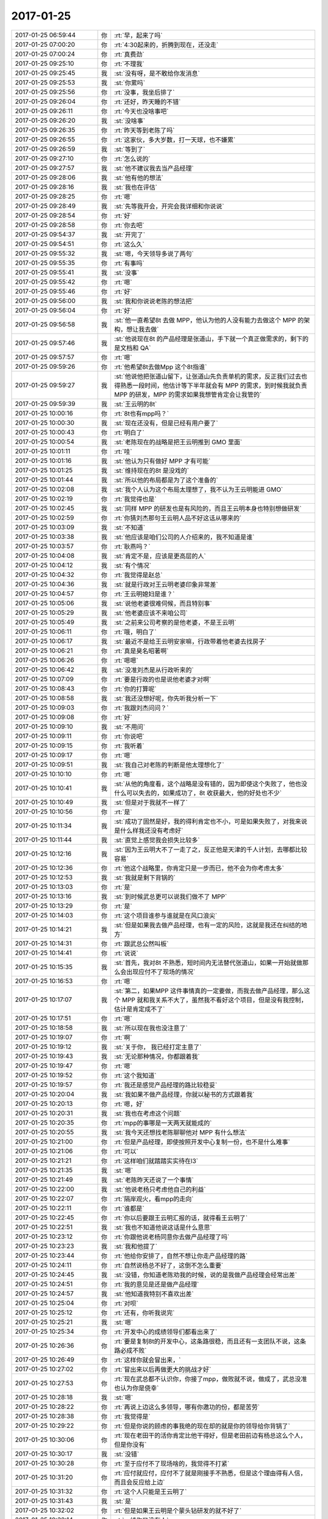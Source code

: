 2017-01-25
-------------

.. list-table::
   :widths: 25, 1, 60

   * - 2017-01-25 06:59:44
     - 你
     - :rt:`早，起来了吗`
   * - 2017-01-25 07:00:20
     - 你
     - :rt:`4:30起来的，折腾到现在，还没走`
   * - 2017-01-25 07:00:24
     - 你
     - :rt:`真费劲`
   * - 2017-01-25 09:25:10
     - 你
     - :rt:`不理我`
   * - 2017-01-25 09:25:45
     - 我
     - :st:`没有呀，是不敢给你发消息`
   * - 2017-01-25 09:25:53
     - 我
     - :st:`你累吗`
   * - 2017-01-25 09:25:56
     - 你
     - :rt:`没事，我坐后排了`
   * - 2017-01-25 09:26:04
     - 你
     - :rt:`还好，昨天睡的不错`
   * - 2017-01-25 09:26:11
     - 你
     - :rt:`今天也没啥事吧`
   * - 2017-01-25 09:26:20
     - 我
     - :st:`没啥事`
   * - 2017-01-25 09:26:35
     - 你
     - :rt:`昨天等到老陈了吗`
   * - 2017-01-25 09:26:55
     - 你
     - :rt:`这家伙，多大岁数，打一天球，也不嫌累`
   * - 2017-01-25 09:26:59
     - 我
     - :st:`等到了`
   * - 2017-01-25 09:27:10
     - 你
     - :rt:`怎么说的`
   * - 2017-01-25 09:27:57
     - 我
     - :st:`他不建议我去当产品经理`
   * - 2017-01-25 09:28:06
     - 我
     - :st:`他有他的想法`
   * - 2017-01-25 09:28:16
     - 我
     - :st:`我也在评估`
   * - 2017-01-25 09:28:25
     - 你
     - :rt:`嗯`
   * - 2017-01-25 09:28:49
     - 我
     - :st:`先等我开会，开完会我详细和你说说`
   * - 2017-01-25 09:28:54
     - 你
     - :rt:`好`
   * - 2017-01-25 09:28:58
     - 你
     - :rt:`你去吧`
   * - 2017-01-25 09:54:37
     - 我
     - :st:`开完了`
   * - 2017-01-25 09:54:51
     - 你
     - :rt:`这么久`
   * - 2017-01-25 09:55:32
     - 我
     - :st:`嗯，今天领导多说了两句`
   * - 2017-01-25 09:55:35
     - 你
     - :rt:`有事吗`
   * - 2017-01-25 09:55:41
     - 我
     - :st:`没事`
   * - 2017-01-25 09:55:42
     - 你
     - :rt:`嗯`
   * - 2017-01-25 09:55:46
     - 你
     - :rt:`好`
   * - 2017-01-25 09:56:00
     - 我
     - :st:`我和你说说老陈的想法把`
   * - 2017-01-25 09:56:04
     - 你
     - :rt:`好`
   * - 2017-01-25 09:56:58
     - 我
     - :st:`他一直希望8t 去做 MPP，他认为他的人没有能力去做这个 MPP 的架构，想让我去做`
   * - 2017-01-25 09:57:46
     - 我
     - :st:`他说现在8t 的产品经理是张道山，手下就一个真正做需求的，剩下的是文档和 QA`
   * - 2017-01-25 09:57:57
     - 你
     - :rt:`嗯`
   * - 2017-01-25 09:59:26
     - 你
     - :rt:`他希望8t去做Mpp 这个8t指谁`
   * - 2017-01-25 09:59:27
     - 我
     - :st:`他说他把张道山留下，让张道山先负责单机的需求，反正我们过去也得熟悉一段时间，他估计等下半年就会有 MPP 的需求，到时候我就负责 MPP 的研发，MPP 的需求如果我想管肯定会让我管的`
   * - 2017-01-25 09:59:39
     - 我
     - :st:`王云明的8t`
   * - 2017-01-25 10:00:16
     - 你
     - :rt:`8t也有mpp吗？`
   * - 2017-01-25 10:00:30
     - 我
     - :st:`现在还没有，但是已经有用户要了`
   * - 2017-01-25 10:00:43
     - 你
     - :rt:`明白了`
   * - 2017-01-25 10:00:54
     - 我
     - :st:`老陈现在的战略是把王云明推到 GMO 里面`
   * - 2017-01-25 10:01:11
     - 你
     - :rt:`哇`
   * - 2017-01-25 10:01:16
     - 我
     - :st:`他认为只有做好 MPP 才有可能`
   * - 2017-01-25 10:01:25
     - 我
     - :st:`维持现在的8t 是没戏的`
   * - 2017-01-25 10:01:44
     - 我
     - :st:`所以他的布局都是为了这个准备的`
   * - 2017-01-25 10:02:08
     - 我
     - :st:`我个人认为这个布局太理想了，我不认为王云明能进 GMO`
   * - 2017-01-25 10:02:19
     - 你
     - :rt:`我觉得也是`
   * - 2017-01-25 10:02:45
     - 我
     - :st:`同样 MPP 的研发也是有风险的，而且王云明本身也特别想做研发`
   * - 2017-01-25 10:02:59
     - 你
     - :rt:`你猜刘杰那句王云明人品不好这话从哪来的`
   * - 2017-01-25 10:03:09
     - 我
     - :st:`不知道`
   * - 2017-01-25 10:03:38
     - 我
     - :st:`他应该是咱们公司的人介绍来的，我不知道是谁`
   * - 2017-01-25 10:03:57
     - 你
     - :rt:`耿燕吗？`
   * - 2017-01-25 10:04:08
     - 我
     - :st:`肯定不是，应该是更高层的人`
   * - 2017-01-25 10:04:12
     - 我
     - :st:`有个情况`
   * - 2017-01-25 10:04:32
     - 你
     - :rt:`我觉得是赵总`
   * - 2017-01-25 10:04:36
     - 我
     - :st:`就是行政对王云明老婆印象非常差`
   * - 2017-01-25 10:04:57
     - 你
     - :rt:`王云明媳妇是谁？`
   * - 2017-01-25 10:05:06
     - 我
     - :st:`说他老婆很难伺候，而且特别事`
   * - 2017-01-25 10:05:29
     - 我
     - :st:`他老婆应该不来咱公司`
   * - 2017-01-25 10:05:49
     - 我
     - :st:`之前来公司考察的是他老婆，不是王云明`
   * - 2017-01-25 10:06:11
     - 你
     - :rt:`哦，明白了`
   * - 2017-01-25 10:06:17
     - 我
     - :st:`最近不是给王云明安家嘛，行政带着他老婆去找房子`
   * - 2017-01-25 10:06:21
     - 你
     - :rt:`真是臭名昭著啊`
   * - 2017-01-25 10:06:26
     - 你
     - :rt:`嗯嗯`
   * - 2017-01-25 10:06:42
     - 我
     - :st:`没准刘杰是从行政听来的`
   * - 2017-01-25 10:07:09
     - 你
     - :rt:`要是行政的也是说他老婆才对啊`
   * - 2017-01-25 10:08:43
     - 你
     - :rt:`你的打算呢`
   * - 2017-01-25 10:08:58
     - 我
     - :st:`我还没想好呢，你先听我分析一下`
   * - 2017-01-25 10:09:03
     - 你
     - :rt:`我跟刘杰问问？`
   * - 2017-01-25 10:09:08
     - 你
     - :rt:`好`
   * - 2017-01-25 10:09:10
     - 我
     - :st:`不用问`
   * - 2017-01-25 10:09:11
     - 你
     - :rt:`你说吧`
   * - 2017-01-25 10:09:15
     - 你
     - :rt:`我听着`
   * - 2017-01-25 10:09:17
     - 你
     - :rt:`嗯`
   * - 2017-01-25 10:09:51
     - 我
     - :st:`我自己对老陈的判断是他太理想化了`
   * - 2017-01-25 10:10:10
     - 你
     - :rt:`嗯`
   * - 2017-01-25 10:10:41
     - 我
     - :st:`从他的角度看，这个战略是没有错的，因为即使这个失败了，他也没什么可以失去的，如果成功了，8t 收获最大，他的好处也不少`
   * - 2017-01-25 10:10:49
     - 我
     - :st:`但是对于我就不一样了`
   * - 2017-01-25 10:10:56
     - 你
     - :rt:`是`
   * - 2017-01-25 10:11:34
     - 我
     - :st:`成功了固然是好，我的得利肯定也不小，可是如果失败了，对我来说是什么样我还没有考虑好`
   * - 2017-01-25 10:11:44
     - 我
     - :st:`直觉上感觉我会损失比较多`
   * - 2017-01-25 10:12:16
     - 我
     - :st:`因为王云明大不了一走了之，反正他是天津的千人计划，去哪都比较容易`
   * - 2017-01-25 10:12:36
     - 你
     - :rt:`他这个战略里，你肯定只是一步而已，他不会为你考虑太多`
   * - 2017-01-25 10:12:53
     - 我
     - :st:`我就是剩下背锅的`
   * - 2017-01-25 10:13:03
     - 你
     - :rt:`是`
   * - 2017-01-25 10:13:16
     - 我
     - :st:`到时候武总更可以说我们做不了 MPP`
   * - 2017-01-25 10:13:29
     - 你
     - :rt:`是`
   * - 2017-01-25 10:14:03
     - 你
     - :rt:`这个项目谁参与谁就是在风口浪尖`
   * - 2017-01-25 10:14:21
     - 我
     - :st:`但是如果我去做产品经理，也有一定的风险，这就是我还在纠结的地方`
   * - 2017-01-25 10:14:31
     - 你
     - :rt:`跟武总公然叫板`
   * - 2017-01-25 10:14:41
     - 你
     - :rt:`说说`
   * - 2017-01-25 10:15:35
     - 我
     - :st:`首先，我对8t 不熟悉，短时间内无法替代张道山，如果一开始就做那么会出现应付不了现场的情况`
   * - 2017-01-25 10:16:53
     - 你
     - :rt:`嗯`
   * - 2017-01-25 10:17:07
     - 我
     - :st:`第二，如果MPP 这件事情真的一定要做，而我去做产品经理，那么这个 MPP 就和我关系不大了，虽然我不看好这个项目，但是没有我控制，估计是肯定成不了`
   * - 2017-01-25 10:17:51
     - 你
     - :rt:`嗯`
   * - 2017-01-25 10:18:58
     - 我
     - :st:`所以现在我也没注意了`
   * - 2017-01-25 10:19:07
     - 你
     - :rt:`啊`
   * - 2017-01-25 10:19:12
     - 我
     - :st:`关于你， 我已经打定主意了`
   * - 2017-01-25 10:19:43
     - 我
     - :st:`无论那种情况，你都跟着我`
   * - 2017-01-25 10:19:47
     - 你
     - :rt:`嗯`
   * - 2017-01-25 10:19:52
     - 你
     - :rt:`这个我知道`
   * - 2017-01-25 10:19:57
     - 你
     - :rt:`我还是感觉产品经理的路比较稳妥`
   * - 2017-01-25 10:20:04
     - 我
     - :st:`我如果不做产品经理，你就以秘书的方式跟着我`
   * - 2017-01-25 10:20:13
     - 你
     - :rt:`嗯，好`
   * - 2017-01-25 10:20:31
     - 我
     - :st:`我也在考虑这个问题`
   * - 2017-01-25 10:20:35
     - 你
     - :rt:`mpp的事哪是一天两天就能成的`
   * - 2017-01-25 10:20:55
     - 我
     - :st:`我今天还想找老陈聊聊他对 MPP 有什么想法`
   * - 2017-01-25 10:21:00
     - 你
     - :rt:`但是产品经理，即使按照开发中心复制一份，也不是什么难事`
   * - 2017-01-25 10:21:06
     - 你
     - :rt:`可以`
   * - 2017-01-25 10:21:21
     - 你
     - :rt:`这样咱们就踏踏实实待在l3`
   * - 2017-01-25 10:21:35
     - 我
     - :st:`嗯`
   * - 2017-01-25 10:21:49
     - 我
     - :st:`老陈昨天还说了一个事情`
   * - 2017-01-25 10:22:00
     - 我
     - :st:`他说老杨只考虑他自己的利益`
   * - 2017-01-25 10:22:07
     - 你
     - :rt:`隔岸观火，看mpp的走向`
   * - 2017-01-25 10:22:11
     - 你
     - :rt:`谁都是`
   * - 2017-01-25 10:22:45
     - 你
     - :rt:`你以后要跟王云明汇报的话，就得看王云明了`
   * - 2017-01-25 10:22:51
     - 我
     - :st:`我也不知道他说这话是什么意思`
   * - 2017-01-25 10:23:12
     - 你
     - :rt:`你跟他说老杨同意你去做产品经理了吗`
   * - 2017-01-25 10:23:23
     - 我
     - :st:`我和他提了`
   * - 2017-01-25 10:23:44
     - 你
     - :rt:`他给你安排了，自然不想让你走产品经理的路`
   * - 2017-01-25 10:24:11
     - 你
     - :rt:`自然说杨总不好了，这倒不怎么重要`
   * - 2017-01-25 10:24:45
     - 我
     - :st:`没错，你知道老陈劝我的时候，说的是我做产品经理会经常出差`
   * - 2017-01-25 10:24:51
     - 你
     - :rt:`我的意见是还是做产品经理`
   * - 2017-01-25 10:24:57
     - 我
     - :st:`他知道我特别不喜欢出差`
   * - 2017-01-25 10:25:04
     - 你
     - :rt:`对呗`
   * - 2017-01-25 10:25:12
     - 你
     - :rt:`还有，你听我说完`
   * - 2017-01-25 10:25:21
     - 我
     - :st:`嗯`
   * - 2017-01-25 10:25:34
     - 你
     - :rt:`开发中心的成绩领导们都看出来了`
   * - 2017-01-25 10:26:36
     - 你
     - :rt:`要是复制8t的开发中心，这条路很稳，而且还有一支团队不说，这条路必成不败`
   * - 2017-01-25 10:26:49
     - 你
     - :rt:`这样你就会冒出来，`
   * - 2017-01-25 10:27:02
     - 你
     - :rt:`冒出来以后再做更大的挑战才好`
   * - 2017-01-25 10:27:53
     - 你
     - :rt:`现在武总都不认识你，你接了mpp，做败就不说，做成了，武总没准也认为你是侥幸`
   * - 2017-01-25 10:28:18
     - 我
     - :st:`嗯`
   * - 2017-01-25 10:28:22
     - 你
     - :rt:`再说上边这么多领导，哪有你邀功的份，都是苦劳`
   * - 2017-01-25 10:28:38
     - 你
     - :rt:`我觉得是`
   * - 2017-01-25 10:29:22
     - 你
     - :rt:`但是你说的顾虑的事我绝的现在却的就是你的领导给你背锅了`
   * - 2017-01-25 10:30:06
     - 你
     - :rt:`现在老田干的活你肯定比他干得好，但是老田前边有杨总这么个人，但是你没有`
   * - 2017-01-25 10:30:17
     - 我
     - :st:`没错`
   * - 2017-01-25 10:30:28
     - 你
     - :rt:`至于应付不了现场啥的，我觉得不打紧`
   * - 2017-01-25 10:31:20
     - 你
     - :rt:`应付就应付，应付不了就是刚接手不熟悉，但是这个理由得有人信，而且会反应给上边`
   * - 2017-01-25 10:31:32
     - 你
     - :rt:`这个人只能是王云明了`
   * - 2017-01-25 10:31:43
     - 我
     - :st:`是`
   * - 2017-01-25 10:32:02
     - 你
     - :rt:`但是如果王云明是个蒙头钻研发的就不好了`
   * - 2017-01-25 10:32:14
     - 你
     - :rt:`一线你又没有人`
   * - 2017-01-25 10:32:31
     - 我
     - :st:`嗯`
   * - 2017-01-25 10:32:35
     - 你
     - :rt:`那就得看杨总的配合`
   * - 2017-01-25 10:32:50
     - 你
     - :rt:`其实我认为杨总是个可以托付的ren`
   * - 2017-01-25 10:33:16
     - 你
     - :rt:`咱抛开你为他卖命这两年不说`
   * - 2017-01-25 10:35:05
     - 你
     - :rt:`你看南大通用将来就是老杨的天下了，短期内有人能把他拉下来吗`
   * - 2017-01-25 10:35:19
     - 我
     - :st:`不可能`
   * - 2017-01-25 10:35:43
     - 你
     - :rt:`而且你要做产品经理这事，也不是杨总给你出的主意`
   * - 2017-01-25 10:35:45
     - 我
     - :st:`这也是我不信老陈的原因`
   * - 2017-01-25 10:35:51
     - 你
     - :rt:`对啊`
   * - 2017-01-25 10:36:03
     - 你
     - :rt:`我就说领导有成人之美`
   * - 2017-01-25 10:36:47
     - 你
     - :rt:`要是他安排你去，把你做棋子，老陈的说法还有待考虑，现在是你自己提的`
   * - 2017-01-25 10:37:29
     - 你
     - :rt:`你看老杨那么抬老田就能看出老杨是个不错的人`
   * - 2017-01-25 10:38:11
     - 你
     - :rt:`还有，要是你只走研发，那大可不必搭理老杨，但是如果是l3的话，就得靠老杨`
   * - 2017-01-25 10:38:32
     - 我
     - :st:`嗯`
   * - 2017-01-25 10:38:56
     - 我
     - :st:`你知道做产品经理最吸引我的是什么吗`
   * - 2017-01-25 10:39:03
     - 你
     - :rt:`什么`
   * - 2017-01-25 10:39:10
     - 我
     - :st:`是可以和你一起出差`
   * - 2017-01-25 10:39:14
     - 你
     - :rt:`哈哈`
   * - 2017-01-25 10:39:19
     - 你
     - :rt:`对啊`
   * - 2017-01-25 10:39:31
     - 我
     - :st:`就这么定了`
   * - 2017-01-25 10:39:54
     - 你
     - :rt:`要是你做了8t的产品经理，这样老杨就有你和老田两个人`
   * - 2017-01-25 10:39:59
     - 你
     - :rt:`你还有我`
   * - 2017-01-25 10:40:05
     - 我
     - :st:`没错`
   * - 2017-01-25 10:40:06
     - 你
     - :rt:`我还有老杨`
   * - 2017-01-25 10:40:28
     - 我
     - :st:`而且以我的能力，想做技术还是很容易的`
   * - 2017-01-25 10:40:30
     - 你
     - :rt:`从0做个mpp那不是开玩笑的啊`
   * - 2017-01-25 10:40:35
     - 你
     - :rt:`对啊`
   * - 2017-01-25 10:40:54
     - 你
     - :rt:`你要是走技术，武总都不必搭理`
   * - 2017-01-25 10:41:13
     - 我
     - :st:`做产品经理过了这个村就没这个店了`
   * - 2017-01-25 10:41:31
     - 你
     - :rt:`可是要是走产品经理，咱们公司的特殊性，就得靠老杨`
   * - 2017-01-25 10:41:36
     - 你
     - :rt:`是呗`
   * - 2017-01-25 10:42:17
     - 你
     - :rt:`就这么定吧，但是你得想好，产品经理就不会天王老子都不怕的了，哈哈`
   * - 2017-01-25 10:42:29
     - 你
     - :rt:`但是你会有我`
   * - 2017-01-25 10:42:37
     - 我
     - :st:`嗯`
   * - 2017-01-25 10:42:43
     - 我
     - :st:`这点最重要`
   * - 2017-01-25 10:42:50
     - 你
     - :rt:`是`
   * - 2017-01-25 10:42:52
     - 我
     - :st:`我有你就好`
   * - 2017-01-25 10:42:58
     - 你
     - :rt:`必须的`
   * - 2017-01-25 10:43:17
     - 你
     - :rt:`我肯定会帮你的`
   * - 2017-01-25 10:43:25
     - 你
     - :rt:`你要知道，我的能量可不容小觑`
   * - 2017-01-25 10:43:31
     - 我
     - :st:`嗯嗯`
   * - 2017-01-25 10:44:13
     - 你
     - :rt:`你再问问老陈mpp的事`
   * - 2017-01-25 10:44:42
     - 我
     - :st:`这事就不急了`
   * - 2017-01-25 10:44:48
     - 我
     - :st:`先陪你聊天`
   * - 2017-01-25 10:45:21
     - 你
     - :rt:`嗯`
   * - 2017-01-25 10:45:25
     - 你
     - :rt:`好`
   * - 2017-01-25 10:45:48
     - 我
     - :st:`哈哈哈，心情大好`
   * - 2017-01-25 10:46:05
     - 你
     - :rt:`你做产品经理，对于你的职业规划有点跑偏`
   * - 2017-01-25 10:46:33
     - 你
     - :rt:`研发这条路就那样吧，你又不想成为李工`
   * - 2017-01-25 10:46:51
     - 你
     - :rt:`你现在做的也都是管理职`
   * - 2017-01-25 10:47:24
     - 你
     - :rt:`咱俩要是一起出差沟通需求，多好`
   * - 2017-01-25 10:47:42
     - 我
     - :st:`嗯，等`
   * - 2017-01-25 10:48:10
     - 你
     - :rt:`我怎么发了那么多钱`
   * - 2017-01-25 11:07:24
     - 我
     - :st:`回来了`
   * - 2017-01-25 11:07:30
     - 我
     - :st:`形势一时一变`
   * - 2017-01-25 11:07:57
     - 我
     - :st:`下午武总组织开8t MPP 的研发会`
   * - 2017-01-25 11:08:19
     - 我
     - :st:`我刚才和老杨谈了，还是想做产品经理，他去找老陈了`
   * - 2017-01-25 11:08:36
     - 我
     - :st:`我原来是想等年后再说的，没想到变化这么快`
   * - 2017-01-25 11:09:29
     - 你
     - :rt:`好`
   * - 2017-01-25 11:10:16
     - 我
     - :st:`方便吗`
   * - 2017-01-25 11:11:18
     - 你
     - :rt:`方便`
   * - 2017-01-25 11:11:23
     - 你
     - :rt:`刚到涿鹿`
   * - 2017-01-25 11:11:39
     - 我
     - :st:`嗯，和你说说吧`
   * - 2017-01-25 11:11:55
     - 你
     - :rt:`好`
   * - 2017-01-25 11:12:09
     - 我
     - :st:`老陈看人还是很准`
   * - 2017-01-25 11:12:25
     - 我
     - :st:`他对领导的判断没有错`
   * - 2017-01-25 11:12:40
     - 你
     - :rt:`啊`
   * - 2017-01-25 11:12:51
     - 我
     - :st:`不过老陈的做法太迂腐了`
   * - 2017-01-25 11:12:59
     - 你
     - :rt:`怎么讲`
   * - 2017-01-25 11:13:04
     - 我
     - :st:`跟着他走只会吃亏`
   * - 2017-01-25 11:13:15
     - 你
     - :rt:`是吧`
   * - 2017-01-25 11:13:22
     - 我
     - :st:`今天下午的会老杨不建议我去`
   * - 2017-01-25 11:13:40
     - 你
     - :rt:`嗯`
   * - 2017-01-25 11:13:47
     - 我
     - :st:`说让老陈他们去做`
   * - 2017-01-25 11:14:01
     - 你
     - :rt:`嗯`
   * - 2017-01-25 11:14:04
     - 我
     - :st:`其实这个事情我肯定是躲不开的`
   * - 2017-01-25 11:14:39
     - 我
     - :st:`我和老杨聊了一下mpp`
   * - 2017-01-25 11:15:03
     - 我
     - :st:`他的看法和我一样，认为短期内风险很高`
   * - 2017-01-25 11:15:04
     - 你
     - :rt:`嗯`
   * - 2017-01-25 11:15:13
     - 你
     - :rt:`嗯`
   * - 2017-01-25 11:15:34
     - 我
     - :st:`但是他关注的是没有多少项目用，他不关心`
   * - 2017-01-25 11:15:44
     - 你
     - :rt:`哦`
   * - 2017-01-25 11:15:50
     - 你
     - :rt:`位置不同`
   * - 2017-01-25 11:15:53
     - 我
     - :st:`他说等有人用了再说`
   * - 2017-01-25 11:15:57
     - 我
     - :st:`是`
   * - 2017-01-25 11:16:19
     - 我
     - :st:`今天他开始给下面布置任务`
   * - 2017-01-25 11:16:44
     - 我
     - :st:`说要从前面给研发压力`
   * - 2017-01-25 11:16:53
     - 你
     - :rt:`嗯`
   * - 2017-01-25 11:17:10
     - 我
     - :st:`这也是我想当产品经理的一个原因`
   * - 2017-01-25 11:17:21
     - 我
     - :st:`不能什么都往后来`
   * - 2017-01-25 11:17:38
     - 你
     - :rt:`没听懂最后这句`
   * - 2017-01-25 11:18:12
     - 我
     - :st:`张道山要是控制不住，那我不就是很难受`
   * - 2017-01-25 11:18:33
     - 我
     - :st:`我做产品经理至少可以控制呀`
   * - 2017-01-25 11:18:57
     - 我
     - :st:`现在老杨去找老陈谈去了`
   * - 2017-01-25 11:19:07
     - 你
     - :rt:`嗯`
   * - 2017-01-25 11:19:09
     - 你
     - :rt:`好`
   * - 2017-01-25 11:21:09
     - 我
     - :st:`幸亏早上和你聊聊`
   * - 2017-01-25 11:21:30
     - 你
     - :rt:`不然呢`
   * - 2017-01-25 11:22:09
     - 我
     - :st:`就没有这么坚定了`
   * - 2017-01-25 11:22:21
     - 你
     - :rt:`嗯`
   * - 2017-01-25 11:22:25
     - 你
     - :rt:`好吧`
   * - 2017-01-25 11:22:48
     - 你
     - :rt:`我是现在我认为的你的角度给你的意见`
   * - 2017-01-25 11:23:14
     - 我
     - :st:`嗯`
   * - 2017-01-25 11:23:55
     - 你
     - :rt:`希望结果是好的`
   * - 2017-01-25 11:24:45
     - 我
     - :st:`肯定的，我有你呢`
   * - 2017-01-25 11:25:14
     - 你
     - :rt:`必须的`
   * - 2017-01-25 11:26:47
     - 我
     - :st:`你们吃饭了吗`
   * - 2017-01-25 11:26:57
     - 你
     - :rt:`没呢`
   * - 2017-01-25 11:27:26
     - 你
     - :rt:`你看老杨认知也不高，跟你比起来也不高`
   * - 2017-01-25 11:27:35
     - 你
     - :rt:`我相信也没有老陈高`
   * - 2017-01-25 11:27:51
     - 你
     - :rt:`但是为啥他年纪轻轻就有如此成就呢`
   * - 2017-01-25 11:29:08
     - 我
     - :st:`这个我明白，我以前分析过`
   * - 2017-01-25 11:30:53
     - 你
     - :rt:`我跟你说，虽然我见的人不多，`
   * - 2017-01-25 11:30:54
     - 你
     - :rt:`但是我实习的那个领导我就没跟着他`
   * - 2017-01-25 11:32:33
     - 你
     - :rt:`认知高的人，大多独善其身去了，像陶渊明`
   * - 2017-01-25 11:34:16
     - 你
     - :rt:`先不说了，信号太差`
   * - 2017-01-25 11:34:21
     - 你
     - :rt:`一会快到了`
   * - 2017-01-25 11:34:24
     - 你
     - :rt:`别回了`
   * - 2017-01-25 16:43:08
     - 你
     - .. image:: images/132326.jpg
          :width: 100px
   * - 2017-01-25 16:44:00
     - 我
     - :st:`👍`
   * - 2017-01-25 16:45:21
     - 你
     - :rt:`别回了`
   * - 2017-01-25 16:45:42
     - 你
     - :rt:`看到朋友圈了`
   * - 2017-01-25 16:45:47
     - 你
     - :rt:`加我微博`
   * - 2017-01-25 16:45:57
     - 你
     - :rt:`别回了`